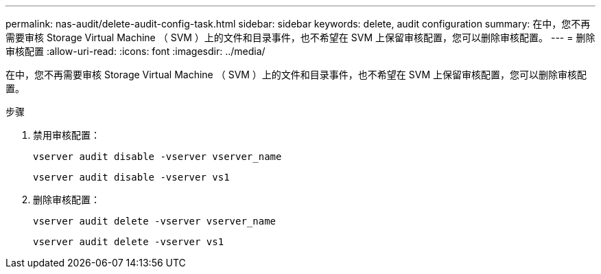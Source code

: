 ---
permalink: nas-audit/delete-audit-config-task.html 
sidebar: sidebar 
keywords: delete, audit configuration 
summary: 在中，您不再需要审核 Storage Virtual Machine （ SVM ）上的文件和目录事件，也不希望在 SVM 上保留审核配置，您可以删除审核配置。 
---
= 删除审核配置
:allow-uri-read: 
:icons: font
:imagesdir: ../media/


[role="lead"]
在中，您不再需要审核 Storage Virtual Machine （ SVM ）上的文件和目录事件，也不希望在 SVM 上保留审核配置，您可以删除审核配置。

.步骤
. 禁用审核配置：
+
`vserver audit disable -vserver vserver_name`

+
`vserver audit disable -vserver vs1`

. 删除审核配置：
+
`vserver audit delete -vserver vserver_name`

+
`vserver audit delete -vserver vs1`



